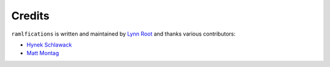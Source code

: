 Credits
-------

``ramlfications`` is written and maintained by `Lynn Root`_ and thanks various
contributors:

- `Hynek Schlawack <https://github.com/hynek>`_
- `Matt Montag <https://github.com/mmontag>`_


.. _`Lynn Root`: https://github.com/econchick
